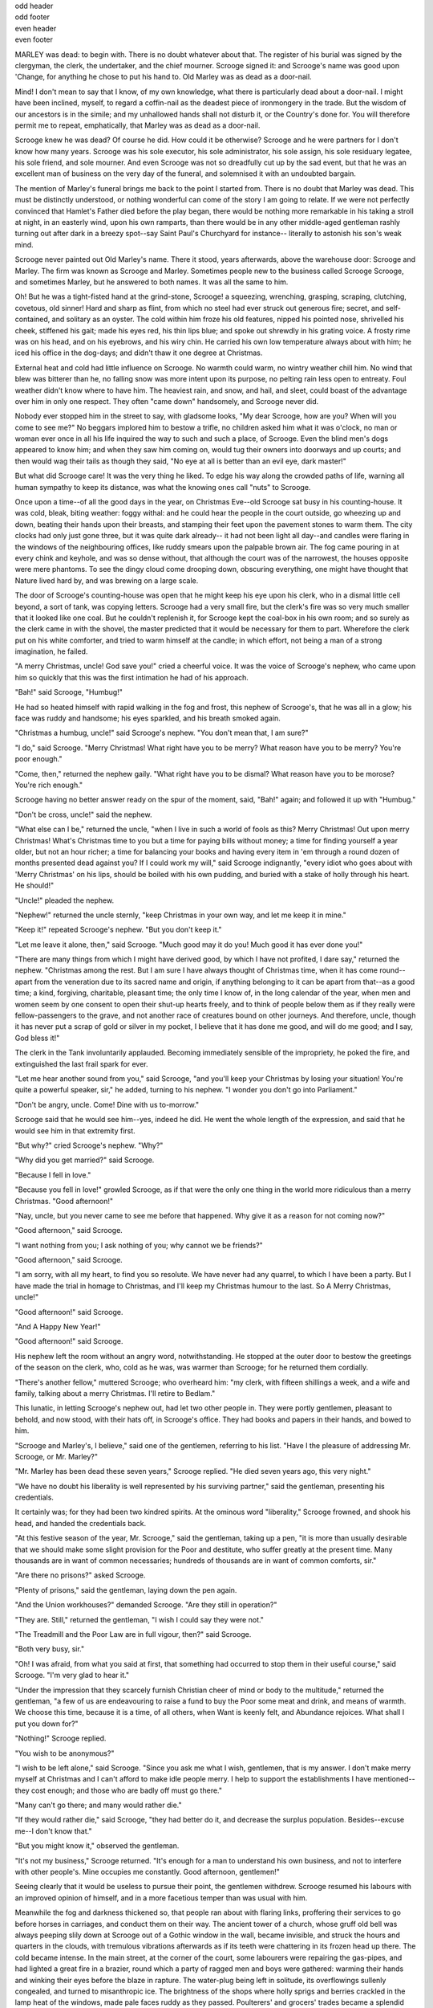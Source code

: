 .. an example of having different headers on odd, and even pages.

.. role:: page-num

.. container:: odd-header

 odd header

.. container:: odd-footer

 odd footer

.. container:: even-header

 even header

.. container:: even-footer

 even footer

MARLEY was dead: to begin with. There is no doubt
whatever about that. The register of his burial was
signed by the clergyman, the clerk, the undertaker,
and the chief mourner. Scrooge signed it: and
Scrooge's name was good upon 'Change, for anything he
chose to put his hand to. Old Marley was as dead as a
door-nail.

Mind! I don't mean to say that I know, of my
own knowledge, what there is particularly dead about
a door-nail. I might have been inclined, myself, to
regard a coffin-nail as the deadest piece of ironmongery
in the trade. But the wisdom of our ancestors
is in the simile; and my unhallowed hands
shall not disturb it, or the Country's done for. You
will therefore permit me to repeat, emphatically, that
Marley was as dead as a door-nail.

Scrooge knew he was dead? Of course he did.
How could it be otherwise? Scrooge and he were
partners for I don't know how many years. Scrooge
was his sole executor, his sole administrator, his sole
assign, his sole residuary legatee, his sole friend, and
sole mourner. And even Scrooge was not so dreadfully
cut up by the sad event, but that he was an excellent
man of business on the very day of the funeral,
and solemnised it with an undoubted bargain.

The mention of Marley's funeral brings me back to
the point I started from. There is no doubt that Marley
was dead. This must be distinctly understood, or
nothing wonderful can come of the story I am going
to relate. If we were not perfectly convinced that
Hamlet's Father died before the play began, there
would be nothing more remarkable in his taking a
stroll at night, in an easterly wind, upon his own ramparts,
than there would be in any other middle-aged
gentleman rashly turning out after dark in a breezy
spot--say Saint Paul's Churchyard for instance--
literally to astonish his son's weak mind.

Scrooge never painted out Old Marley's name.
There it stood, years afterwards, above the warehouse
door: Scrooge and Marley. The firm was known as
Scrooge and Marley. Sometimes people new to the
business called Scrooge Scrooge, and sometimes Marley,
but he answered to both names. It was all the
same to him.

Oh! But he was a tight-fisted hand at the grind-stone,
Scrooge! a squeezing, wrenching, grasping, scraping,
clutching, covetous, old sinner! Hard and sharp as flint,
from which no steel had ever struck out generous fire;
secret, and self-contained, and solitary as an oyster. The
cold within him froze his old features, nipped his pointed
nose, shrivelled his cheek, stiffened his gait; made his
eyes red, his thin lips blue; and spoke out shrewdly in his
grating voice. A frosty rime was on his head, and on his
eyebrows, and his wiry chin. He carried his own low
temperature always about with him; he iced his office in
the dog-days; and didn't thaw it one degree at Christmas.

External heat and cold had little influence on
Scrooge. No warmth could warm, no wintry weather
chill him. No wind that blew was bitterer than he,
no falling snow was more intent upon its purpose, no
pelting rain less open to entreaty. Foul weather didn't
know where to have him. The heaviest rain, and
snow, and hail, and sleet, could boast of the advantage
over him in only one respect. They often "came down"
handsomely, and Scrooge never did.

Nobody ever stopped him in the street to say, with
gladsome looks, "My dear Scrooge, how are you?
When will you come to see me?" No beggars implored
him to bestow a trifle, no children asked him
what it was o'clock, no man or woman ever once in all
his life inquired the way to such and such a place, of
Scrooge. Even the blind men's dogs appeared to
know him; and when they saw him coming on, would
tug their owners into doorways and up courts; and
then would wag their tails as though they said, "No
eye at all is better than an evil eye, dark master!"

But what did Scrooge care! It was the very thing
he liked. To edge his way along the crowded paths
of life, warning all human sympathy to keep its distance,
was what the knowing ones call "nuts" to Scrooge.

Once upon a time--of all the good days in the year,
on Christmas Eve--old Scrooge sat busy in his
counting-house. It was cold, bleak, biting weather: foggy
withal: and he could hear the people in the court outside,
go wheezing up and down, beating their hands
upon their breasts, and stamping their feet upon the
pavement stones to warm them. The city clocks had
only just gone three, but it was quite dark already--
it had not been light all day--and candles were flaring
in the windows of the neighbouring offices, like
ruddy smears upon the palpable brown air. The fog
came pouring in at every chink and keyhole, and was
so dense without, that although the court was of the
narrowest, the houses opposite were mere phantoms.
To see the dingy cloud come drooping down, obscuring
everything, one might have thought that Nature
lived hard by, and was brewing on a large scale.

The door of Scrooge's counting-house was open
that he might keep his eye upon his clerk, who in a
dismal little cell beyond, a sort of tank, was copying
letters. Scrooge had a very small fire, but the clerk's
fire was so very much smaller that it looked like one
coal. But he couldn't replenish it, for Scrooge kept
the coal-box in his own room; and so surely as the
clerk came in with the shovel, the master predicted
that it would be necessary for them to part. Wherefore
the clerk put on his white comforter, and tried to
warm himself at the candle; in which effort, not being
a man of a strong imagination, he failed.

"A merry Christmas, uncle! God save you!" cried
a cheerful voice. It was the voice of Scrooge's
nephew, who came upon him so quickly that this was
the first intimation he had of his approach.

"Bah!" said Scrooge, "Humbug!"

He had so heated himself with rapid walking in the
fog and frost, this nephew of Scrooge's, that he was
all in a glow; his face was ruddy and handsome; his
eyes sparkled, and his breath smoked again.

"Christmas a humbug, uncle!" said Scrooge's
nephew. "You don't mean that, I am sure?"

"I do," said Scrooge. "Merry Christmas! What
right have you to be merry? What reason have you
to be merry? You're poor enough."

"Come, then," returned the nephew gaily. "What
right have you to be dismal? What reason have you
to be morose? You're rich enough."

Scrooge having no better answer ready on the spur
of the moment, said, "Bah!" again; and followed it up
with "Humbug."

"Don't be cross, uncle!" said the nephew.

"What else can I be," returned the uncle, "when I
live in such a world of fools as this? Merry Christmas!
Out upon merry Christmas! What's Christmas
time to you but a time for paying bills without
money; a time for finding yourself a year older, but
not an hour richer; a time for balancing your books
and having every item in 'em through a round dozen
of months presented dead against you? If I could
work my will," said Scrooge indignantly, "every idiot
who goes about with 'Merry Christmas' on his lips,
should be boiled with his own pudding, and buried
with a stake of holly through his heart. He should!"

"Uncle!" pleaded the nephew.

"Nephew!" returned the uncle sternly, "keep Christmas
in your own way, and let me keep it in mine."

"Keep it!" repeated Scrooge's nephew. "But you
don't keep it."

"Let me leave it alone, then," said Scrooge. "Much
good may it do you! Much good it has ever done
you!"

"There are many things from which I might have
derived good, by which I have not profited, I dare
say," returned the nephew. "Christmas among the
rest. But I am sure I have always thought of Christmas
time, when it has come round--apart from the
veneration due to its sacred name and origin, if anything
belonging to it can be apart from that--as a
good time; a kind, forgiving, charitable, pleasant
time; the only time I know of, in the long calendar
of the year, when men and women seem by one consent
to open their shut-up hearts freely, and to think
of people below them as if they really were
fellow-passengers to the grave, and not another race
of creatures bound on other journeys. And therefore,
uncle, though it has never put a scrap of gold or
silver in my pocket, I believe that it has done me
good, and will do me good; and I say, God bless it!"

The clerk in the Tank involuntarily applauded.
Becoming immediately sensible of the impropriety,
he poked the fire, and extinguished the last frail spark
for ever.

"Let me hear another sound from you," said
Scrooge, "and you'll keep your Christmas by losing
your situation! You're quite a powerful speaker,
sir," he added, turning to his nephew. "I wonder you
don't go into Parliament."

"Don't be angry, uncle. Come! Dine with us to-morrow."

Scrooge said that he would see him--yes, indeed he
did. He went the whole length of the expression,
and said that he would see him in that extremity first.

"But why?" cried Scrooge's nephew. "Why?"

"Why did you get married?" said Scrooge.

"Because I fell in love."

"Because you fell in love!" growled Scrooge, as if
that were the only one thing in the world more ridiculous
than a merry Christmas. "Good afternoon!"

"Nay, uncle, but you never came to see me before
that happened. Why give it as a reason for not
coming now?"

"Good afternoon," said Scrooge.

"I want nothing from you; I ask nothing of you;
why cannot we be friends?"

"Good afternoon," said Scrooge.

"I am sorry, with all my heart, to find you so
resolute. We have never had any quarrel, to which I
have been a party. But I have made the trial in
homage to Christmas, and I'll keep my Christmas
humour to the last. So A Merry Christmas, uncle!"

"Good afternoon!" said Scrooge.

"And A Happy New Year!"

"Good afternoon!" said Scrooge.

His nephew left the room without an angry word,
notwithstanding. He stopped at the outer door to
bestow the greetings of the season on the clerk, who,
cold as he was, was warmer than Scrooge; for he returned
them cordially.

"There's another fellow," muttered Scrooge; who
overheard him: "my clerk, with fifteen shillings a
week, and a wife and family, talking about a merry
Christmas. I'll retire to Bedlam."

This lunatic, in letting Scrooge's nephew out, had
let two other people in. They were portly gentlemen,
pleasant to behold, and now stood, with their hats off,
in Scrooge's office. They had books and papers in
their hands, and bowed to him.

"Scrooge and Marley's, I believe," said one of the
gentlemen, referring to his list. "Have I the pleasure
of addressing Mr. Scrooge, or Mr. Marley?"

"Mr. Marley has been dead these seven years,"
Scrooge replied. "He died seven years ago, this very
night."

"We have no doubt his liberality is well represented
by his surviving partner," said the gentleman, presenting
his credentials.

It certainly was; for they had been two kindred
spirits. At the ominous word "liberality," Scrooge
frowned, and shook his head, and handed the credentials
back.

"At this festive season of the year, Mr. Scrooge,"
said the gentleman, taking up a pen, "it is more than
usually desirable that we should make some slight
provision for the Poor and destitute, who suffer
greatly at the present time. Many thousands are in
want of common necessaries; hundreds of thousands
are in want of common comforts, sir."

"Are there no prisons?" asked Scrooge.

"Plenty of prisons," said the gentleman, laying down
the pen again.

"And the Union workhouses?" demanded Scrooge.
"Are they still in operation?"

"They are. Still," returned the gentleman, "I wish
I could say they were not."

"The Treadmill and the Poor Law are in full vigour,
then?" said Scrooge.

"Both very busy, sir."

"Oh! I was afraid, from what you said at first,
that something had occurred to stop them in their
useful course," said Scrooge. "I'm very glad to
hear it."

"Under the impression that they scarcely furnish
Christian cheer of mind or body to the multitude,"
returned the gentleman, "a few of us are endeavouring
to raise a fund to buy the Poor some meat and drink,
and means of warmth. We choose this time, because
it is a time, of all others, when Want is keenly felt,
and Abundance rejoices. What shall I put you down
for?"

"Nothing!" Scrooge replied.

"You wish to be anonymous?"

"I wish to be left alone," said Scrooge. "Since you
ask me what I wish, gentlemen, that is my answer.
I don't make merry myself at Christmas and I can't
afford to make idle people merry. I help to support
the establishments I have mentioned--they cost
enough; and those who are badly off must go there."

"Many can't go there; and many would rather die."

"If they would rather die," said Scrooge, "they had
better do it, and decrease the surplus population.
Besides--excuse me--I don't know that."

"But you might know it," observed the gentleman.

"It's not my business," Scrooge returned. "It's
enough for a man to understand his own business, and
not to interfere with other people's. Mine occupies
me constantly. Good afternoon, gentlemen!"

Seeing clearly that it would be useless to pursue
their point, the gentlemen withdrew. Scrooge resumed
his labours with an improved opinion of himself,
and in a more facetious temper than was usual
with him.

Meanwhile the fog and darkness thickened so, that
people ran about with flaring links, proffering their
services to go before horses in carriages, and conduct
them on their way. The ancient tower of a church,
whose gruff old bell was always peeping slily down
at Scrooge out of a Gothic window in the wall, became
invisible, and struck the hours and quarters in the
clouds, with tremulous vibrations afterwards as if
its teeth were chattering in its frozen head up there.
The cold became intense. In the main street, at the
corner of the court, some labourers were repairing
the gas-pipes, and had lighted a great fire in a brazier,
round which a party of ragged men and boys were
gathered: warming their hands and winking their
eyes before the blaze in rapture. The water-plug
being left in solitude, its overflowings sullenly congealed,
and turned to misanthropic ice. The brightness
of the shops where holly sprigs and berries
crackled in the lamp heat of the windows, made pale
faces ruddy as they passed. Poulterers' and grocers'
trades became a splendid joke: a glorious pageant,
with which it was next to impossible to believe that
such dull principles as bargain and sale had anything
to do. The Lord Mayor, in the stronghold of the
mighty Mansion House, gave orders to his fifty cooks
and butlers to keep Christmas as a Lord Mayor's
household should; and even the little tailor, whom he
had fined five shillings on the previous Monday for
being drunk and bloodthirsty in the streets, stirred up
to-morrow's pudding in his garret, while his lean
wife and the baby sallied out to buy the beef.

Foggier yet, and colder. Piercing, searching, biting
cold. If the good Saint Dunstan had but nipped
the Evil Spirit's nose with a touch of such weather
as that, instead of using his familiar weapons, then
indeed he would have roared to lusty purpose. The
owner of one scant young nose, gnawed and mumbled
by the hungry cold as bones are gnawed by dogs,
stooped down at Scrooge's keyhole to regale him with
a Christmas carol: but at the first sound of

.. text ommitted here

..        "God bless you, merry gentleman!
..         May nothing you dismay!"

Scrooge seized the ruler with such energy of action,
that the singer fled in terror, leaving the keyhole to
the fog and even more congenial frost.

At length the hour of shutting up the counting-house
arrived. With an ill-will Scrooge dismounted from his
stool, and tacitly admitted the fact to the expectant
clerk in the Tank, who instantly snuffed his candle out,
and put on his hat.

"You'll want all day to-morrow, I suppose?" said
Scrooge.

"If quite convenient, sir."

"It's not convenient," said Scrooge, "and it's not
fair. If I was to stop half-a-crown for it, you'd
think yourself ill-used, I'll be bound?"

The clerk smiled faintly.

"And yet," said Scrooge, "you don't think me ill-used,
when I pay a day's wages for no work."

The clerk observed that it was only once a year.

"A poor excuse for picking a man's pocket every
twenty-fifth of December!" said Scrooge, buttoning
his great-coat to the chin. "But I suppose you must
have the whole day. Be here all the earlier next
morning."

The clerk promised that he would; and Scrooge
walked out with a growl. The office was closed in a
twinkling, and the clerk, with the long ends of his
white comforter dangling below his waist (for he
boasted no great-coat), went down a slide on Cornhill,
at the end of a lane of boys, twenty times, in
honour of its being Christmas Eve, and then ran home
to Camden Town as hard as he could pelt, to play
at blindman's-buff.

Scrooge took his melancholy dinner in his usual
melancholy tavern; and having read all the newspapers, and
beguiled the rest of the evening with his
banker's-book, went home to bed. He lived in
chambers which had once belonged to his deceased
partner. They were a gloomy suite of rooms, in a
lowering pile of building up a yard, where it had so
little business to be, that one could scarcely help
fancying it must have run there when it was a young
house, playing at hide-and-seek with other houses,
and forgotten the way out again. It was old enough
now, and dreary enough, for nobody lived in it but
Scrooge, the other rooms being all let out as offices.
The yard was so dark that even Scrooge, who knew
its every stone, was fain to grope with his hands.
The fog and frost so hung about the black old gateway
of the house, that it seemed as if the Genius of
the Weather sat in mournful meditation on the
threshold.

Now, it is a fact, that there was nothing at all
particular about the knocker on the door, except that it
was very large. It is also a fact, that Scrooge had
seen it, night and morning, during his whole residence
in that place; also that Scrooge had as little of what
is called fancy about him as any man in the city of
London, even including--which is a bold word--the
corporation, aldermen, and livery. Let it also be
borne in mind that Scrooge had not bestowed one
thought on Marley, since his last mention of his
seven years' dead partner that afternoon. And then
let any man explain to me, if he can, how it happened
that Scrooge, having his key in the lock of the door,
saw in the knocker, without its undergoing any intermediate
process of change--not a knocker, but Marley's face.

Marley's face. It was not in impenetrable shadow
as the other objects in the yard were, but had a
dismal light about it, like a bad lobster in a dark
cellar. It was not angry or ferocious, but looked
at Scrooge as Marley used to look: with ghostly
spectacles turned up on its ghostly forehead. The
hair was curiously stirred, as if by breath or hot air;
and, though the eyes were wide open, they were perfectly
motionless. That, and its livid colour, made it
horrible; but its horror seemed to be in spite of the
face and beyond its control, rather than a part of
its own expression.

As Scrooge looked fixedly at this phenomenon, it
was a knocker again.

To say that he was not startled, or that his blood
was not conscious of a terrible sensation to which it
had been a stranger from infancy, would be untrue.
But he put his hand upon the key he had relinquished,
turned it sturdily, walked in, and lighted his candle.

He did pause, with a moment's irresolution, before
he shut the door; and he did look cautiously behind
it first, as if he half expected to be terrified with the
sight of Marley's pigtail sticking out into the hall.
But there was nothing on the back of the door, except
the screws and nuts that held the knocker on, so he
said "Pooh, pooh!" and closed it with a bang.

The sound resounded through the house like thunder.
Every room above, and every cask in the wine-merchant's
cellars below, appeared to have a separate peal
of echoes of its own. Scrooge was not a man to
be frightened by echoes. He fastened the door, and
walked across the hall, and up the stairs; slowly too:
trimming his candle as he went.

You may talk vaguely about driving a coach-and-six
up a good old flight of stairs, or through a bad
young Act of Parliament; but I mean to say you
might have got a hearse up that staircase, and taken
it broadwise, with the splinter-bar towards the wall
and the door towards the balustrades: and done it
easy. There was plenty of width for that, and room
to spare; which is perhaps the reason why Scrooge
thought he saw a locomotive hearse going on before
him in the gloom. Half-a-dozen gas-lamps out of
the street wouldn't have lighted the entry too well,
so you may suppose that it was pretty dark with
Scrooge's dip.

Up Scrooge went, not caring a button for that.
Darkness is cheap, and Scrooge liked it. But before
he shut his heavy door, he walked through his rooms
to see that all was right. He had just enough recollection
of the face to desire to do that.

Sitting-room, bedroom, lumber-room. All as they
should be. Nobody under the table, nobody under
the sofa; a small fire in the grate; spoon and basin
ready; and the little saucepan of gruel (Scrooge had
a cold in his head) upon the hob. Nobody under the
bed; nobody in the closet; nobody in his dressing-gown,
which was hanging up in a suspicious attitude
against the wall. Lumber-room as usual. Old fire-guard,
old shoes, two fish-baskets, washing-stand on three
legs, and a poker.

Quite satisfied, he closed his door, and locked
himself in; double-locked himself in, which was not his
custom. Thus secured against surprise, he took off
his cravat; put on his dressing-gown and slippers, and
his nightcap; and sat down before the fire to take
his gruel.

It was a very low fire indeed; nothing on such a
bitter night. He was obliged to sit close to it, and
brood over it, before he could extract the least
sensation of warmth from such a handful of fuel.
The fireplace was an old one, built by some Dutch
merchant long ago, and paved all round with quaint
Dutch tiles, designed to illustrate the Scriptures.
There were Cains and Abels, Pharaoh's daughters;
Queens of Sheba, Angelic messengers descending
through the air on clouds like feather-beds, Abrahams,
Belshazzars, Apostles putting off to sea in butter-boats,
hundreds of figures to attract his thoughts;
and yet that face of Marley, seven years dead, came
like the ancient Prophet's rod, and swallowed up the
whole. If each smooth tile had been a blank at first,
with power to shape some picture on its surface from
the disjointed fragments of his thoughts, there would
have been a copy of old Marley's head on every one.

"Humbug!" said Scrooge; and walked across the
room.

After several turns, he sat down again. As he
threw his head back in the chair, his glance happened
to rest upon a bell, a disused bell, that hung in the
room, and communicated for some purpose now forgotten
with a chamber in the highest story of the
building. It was with great astonishment, and with
a strange, inexplicable dread, that as he looked, he
saw this bell begin to swing. It swung so softly in
the outset that it scarcely made a sound; but soon it
rang out loudly, and so did every bell in the house.

This might have lasted half a minute, or a minute,
but it seemed an hour. The bells ceased as they had
begun, together. They were succeeded by a clanking
noise, deep down below; as if some person were
dragging a heavy chain over the casks in the
wine-merchant's cellar. Scrooge then remembered to have
heard that ghosts in haunted houses were described as
dragging chains.

The cellar-door flew open with a booming sound,
and then he heard the noise much louder, on the floors
below; then coming up the stairs; then coming straight
towards his door.

"It's humbug still!" said Scrooge. "I won't believe it."

His colour changed though, when, without a pause,
it came on through the heavy door, and passed into
the room before his eyes. Upon its coming in, the
dying flame leaped up, as though it cried, "I know
him; Marley's Ghost!" and fell again.

The same face: the very same. Marley in his pigtail,
usual waistcoat, tights and boots; the tassels on
the latter bristling, like his pigtail, and his coat-skirts,
and the hair upon his head. The chain he drew was
clasped about his middle. It was long, and wound
about him like a tail; and it was made (for Scrooge
observed it closely) of cash-boxes, keys, padlocks,
ledgers, deeds, and heavy purses wrought in steel.
His body was transparent; so that Scrooge, observing him,
and looking through his waistcoat, could see
the two buttons on his coat behind.

Scrooge had often heard it said that Marley had no
bowels, but he had never believed it until now.

No, nor did he believe it even now. Though he
looked the phantom through and through, and saw
it standing before him; though he felt the chilling
influence of its death-cold eyes; and marked the very
texture of the folded kerchief bound about its head
and chin, which wrapper he had not observed before;
he was still incredulous, and fought against his senses.

"How now!" said Scrooge, caustic and cold as ever.
"What do you want with me?"

"Much!"--Marley's voice, no doubt about it.

"Who are you?"

"Ask me who I was."

"Who were you then?" said Scrooge, raising his
voice. "You're particular, for a shade." He was going
to say "to a shade," but substituted this, as more
appropriate.

"In life I was your partner, Jacob Marley."

"Can you--can you sit down?" asked Scrooge, looking
doubtfully at him.

"I can."

"Do it, then."

Scrooge asked the question, because he didn't know
whether a ghost so transparent might find himself in
a condition to take a chair; and felt that in the event
of its being impossible, it might involve the necessity
of an embarrassing explanation. But the ghost sat
down on the opposite side of the fireplace, as if he
were quite used to it.

"You don't believe in me," observed the Ghost.

"I don't," said Scrooge.

"What evidence would you have of my reality beyond that of
your senses?"

"I don't know," said Scrooge.

"Why do you doubt your senses?"

"Because," said Scrooge, "a little thing affects them.
A slight disorder of the stomach makes them cheats. You may
be an undigested bit of beef, a blot of mustard, a crumb of
cheese, a fragment of an underdone potato. There's more of
gravy than of grave about you, whatever you are!"

Scrooge was not much in the habit of cracking
jokes, nor did he feel, in his heart, by any means
waggish then. The truth is, that he tried to be
smart, as a means of distracting his own attention,
and keeping down his terror; for the spectre's voice
disturbed the very marrow in his bones.

To sit, staring at those fixed glazed eyes, in silence
for a moment, would play, Scrooge felt, the very
deuce with him. There was something very awful,
too, in the spectre's being provided with an infernal
atmosphere of its own. Scrooge could not feel it
himself, but this was clearly the case; for though the
Ghost sat perfectly motionless, its hair, and skirts,
and tassels, were still agitated as by the hot vapour
from an oven.

"You see this toothpick?" said Scrooge, returning
quickly to the charge, for the reason just assigned;
and wishing, though it were only for a second, to
divert the vision's stony gaze from himself.

"I do," replied the Ghost.

"You are not looking at it," said Scrooge.

"But I see it," said the Ghost, "notwithstanding."

"Well!" returned Scrooge, "I have but to swallow
this, and be for the rest of my days persecuted by a
legion of goblins, all of my own creation. Humbug,
I tell you! humbug!"

At this the spirit raised a frightful cry, and shook
its chain with such a dismal and appalling noise, that
Scrooge held on tight to his chair, to save himself
from falling in a swoon. But how much greater was
his horror, when the phantom taking off the bandage
round its head, as if it were too warm to wear indoors,
its lower jaw dropped down upon its breast!

Scrooge fell upon his knees, and clasped his hands
before his face.

"Mercy!" he said. "Dreadful apparition, why do
you trouble me?"

"Man of the worldly mind!" replied the Ghost, "do
you believe in me or not?"

"I do," said Scrooge. "I must. But why do spirits
walk the earth, and why do they come to me?"

"It is required of every man," the Ghost returned,
"that the spirit within him should walk abroad among
his fellowmen, and travel far and wide; and if that
spirit goes not forth in life, it is condemned to do so
after death. It is doomed to wander through the
world--oh, woe is me!--and witness what it cannot
share, but might have shared on earth, and turned to
happiness!"

Again the spectre raised a cry, and shook its chain
and wrung its shadowy hands.

"You are fettered," said Scrooge, trembling. "Tell
me why?"

"I wear the chain I forged in life," replied the Ghost.
"I made it link by link, and yard by yard; I girded
it on of my own free will, and of my own free will I
wore it. Is its pattern strange to you?"

Scrooge trembled more and more.

"Or would you know," pursued the Ghost, "the
weight and length of the strong coil you bear yourself?
It was full as heavy and as long as this, seven
Christmas Eves ago. You have laboured on it, since.
It is a ponderous chain!"

Scrooge glanced about him on the floor, in the
expectation of finding himself surrounded by some fifty
or sixty fathoms of iron cable: but he could see
nothing.

"Jacob," he said, imploringly. "Old Jacob Marley,
tell me more. Speak comfort to me, Jacob!"

"I have none to give," the Ghost replied. "It comes
from other regions, Ebenezer Scrooge, and is conveyed
by other ministers, to other kinds of men. Nor
can I tell you what I would. A very little more is
all permitted to me. I cannot rest, I cannot stay, I
cannot linger anywhere. My spirit never walked
beyond our counting-house--mark me!--in life my
spirit never roved beyond the narrow limits of our
money-changing hole; and weary journeys lie before
me!"

It was a habit with Scrooge, whenever he became
thoughtful, to put his hands in his breeches pockets.
Pondering on what the Ghost had said, he did so now,
but without lifting up his eyes, or getting off his
knees.

"You must have been very slow about it, Jacob,"
Scrooge observed, in a business-like manner, though
with humility and deference.

"Slow!" the Ghost repeated.

"Seven years dead," mused Scrooge. "And travelling
all the time!"

"The whole time," said the Ghost. "No rest, no
peace. Incessant torture of remorse."

"You travel fast?" said Scrooge.

"On the wings of the wind," replied the Ghost.

"You might have got over a great quantity of
ground in seven years," said Scrooge.

The Ghost, on hearing this, set up another cry, and
clanked its chain so hideously in the dead silence of
the night, that the Ward would have been justified in
indicting it for a nuisance.

"Oh! captive, bound, and double-ironed," cried the
phantom, "not to know, that ages of incessant labour
by immortal creatures, for this earth must pass into
eternity before the good of which it is susceptible is
all developed. Not to know that any Christian spirit
working kindly in its little sphere, whatever it may
be, will find its mortal life too short for its vast
means of usefulness. Not to know that no space of
regret can make amends for one life's opportunity
misused! Yet such was I! Oh! such was I!"

"But you were always a good man of business,
Jacob," faltered Scrooge, who now began to apply this
to himself.

"Business!" cried the Ghost, wringing its hands
again. "Mankind was my business. The common
welfare was my business; charity, mercy, forbearance,
and benevolence, were, all, my business. The dealings
of my trade were but a drop of water in the
comprehensive ocean of my business!"

It held up its chain at arm's length, as if that were
the cause of all its unavailing grief, and flung it
heavily upon the ground again.

"At this time of the rolling year," the spectre said,
"I suffer most. Why did I walk through crowds of
fellow-beings with my eyes turned down, and never
raise them to that blessed Star which led the Wise
Men to a poor abode! Were there no poor homes to
which its light would have conducted me!"

Scrooge was very much dismayed to hear the
spectre going on at this rate, and began to quake
exceedingly.

"Hear me!" cried the Ghost. "My time is nearly
gone."

"I will," said Scrooge. "But don't be hard upon
me! Don't be flowery, Jacob! Pray!"

"How it is that I appear before you in a shape that
you can see, I may not tell. I have sat invisible
beside you many and many a day."

It was not an agreeable idea. Scrooge shivered,
and wiped the perspiration from his brow.

"That is no light part of my penance," pursued
the Ghost. "I am here to-night to warn you, that you
have yet a chance and hope of escaping my fate. A
chance and hope of my procuring, Ebenezer."

"You were always a good friend to me," said
Scrooge. "Thank'ee!"

"You will be haunted," resumed the Ghost, "by
Three Spirits."

Scrooge's countenance fell almost as low as the
Ghost's had done.

"Is that the chance and hope you mentioned,
Jacob?" he demanded, in a faltering voice.

"It is."

"I--I think I'd rather not," said Scrooge.

"Without their visits," said the Ghost, "you cannot
hope to shun the path I tread. Expect the first to-morrow,
when the bell tolls One."

"Couldn't I take 'em all at once, and have it over,
Jacob?" hinted Scrooge.

"Expect the second on the next night at the same
hour. The third upon the next night when the last
stroke of Twelve has ceased to vibrate. Look to see
me no more; and look that, for your own sake, you
remember what has passed between us!"

When it had said these words, the spectre took its
wrapper from the table, and bound it round its head,
as before. Scrooge knew this, by the smart sound its
teeth made, when the jaws were brought together
by the bandage. He ventured to raise his eyes again,
and found his supernatural visitor confronting him
in an erect attitude, with its chain wound over and
about its arm.

The apparition walked backward from him; and at
every step it took, the window raised itself a little,
so that when the spectre reached it, it was wide open.

It beckoned Scrooge to approach, which he did.
When they were within two paces of each other,
Marley's Ghost held up its hand, warning him to
come no nearer. Scrooge stopped.

Not so much in obedience, as in surprise and fear:
for on the raising of the hand, he became sensible
of confused noises in the air; incoherent sounds of
lamentation and regret; wailings inexpressibly sorrowful and
self-accusatory. The spectre, after listening for a moment,
joined in the mournful dirge; and floated out upon the
bleak, dark night.

Scrooge followed to the window: desperate in his
curiosity. He looked out.

The air was filled with phantoms, wandering hither
and thither in restless haste, and moaning as they
went. Every one of them wore chains like Marley's
Ghost; some few (they might be guilty governments)
were linked together; none were free. Many had
been personally known to Scrooge in their lives. He
had been quite familiar with one old ghost, in a white
waistcoat, with a monstrous iron safe attached to
its ankle, who cried piteously at being unable to assist
a wretched woman with an infant, whom it saw below,
upon a door-step. The misery with them all was,
clearly, that they sought to interfere, for good, in
human matters, and had lost the power for ever.

Whether these creatures faded into mist, or mist
enshrouded them, he could not tell. But they and
their spirit voices faded together; and the night became
as it had been when he walked home.

Scrooge closed the window, and examined the door
by which the Ghost had entered. It was double-locked,
as he had locked it with his own hands, and
the bolts were undisturbed. He tried to say "Humbug!"
but stopped at the first syllable. And being,
from the emotion he had undergone, or the fatigues
of the day, or his glimpse of the Invisible World, or
the dull conversation of the Ghost, or the lateness of
the hour, much in need of repose; went straight to
bed, without undressing, and fell asleep upon the
instant.


STAVE II:  THE FIRST OF THE THREE SPIRITS

